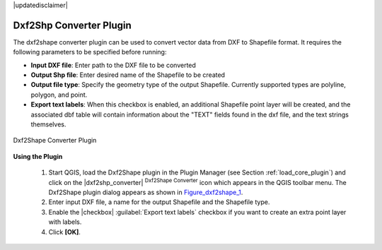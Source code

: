 .. comment out this disclaimer (by putting '.. ' in front of it) if file is uptodate with release

|updatedisclaimer|

.. _dxf2shape:

Dxf2Shp Converter Plugin
========================


The dxf2shape converter plugin can be used to convert vector data from DXF to Shapefile 
format. It requires the following parameters to be specified before running:

*  **Input DXF file**: Enter path to the DXF file to be converted
*  **Output Shp file**: Enter desired name of the Shapefile to be created
*  **Output file type**: Specify the geometry type of the output Shapefile. 
   Currently supported types are polyline, polygon, and point.
*  **Export text labels**: When this checkbox is enabled, an additional 
   Shapefile point layer will be created, and the associated dbf table will 
   contain information about the "TEXT" fields found in the dxf file, and the text 
   strings themselves.

.. _figure_dxf2shape_1:

.. only:: html

   **Figure Dxf2Shape 1:**

.. figure:: /static/user_manual/plugins/dxf2shape_dialog.png
   :align: center
   :width: 30em

   Dxf2Shape Converter Plugin


**Using the Plugin**


  #.  Start QGIS, load the Dxf2Shape plugin in the Plugin Manager (see Section 
      :ref:`load_core_plugin`) and click on the |dxf2shp_converter| :sup:`Dxf2Shape 
      Converter` icon which appears in the QGIS toolbar menu. The Dxf2Shape plugin 
      dialog appears as shown in Figure_dxf2shape_1_.
  #.  Enter input DXF file, a name for the output Shapefile and the Shapefile type.
  #.  Enable the |checkbox| :guilabel:`Export text labels` checkbox if you want 
      to create an extra point layer with labels.
  #.  Click **[OK]**. 




